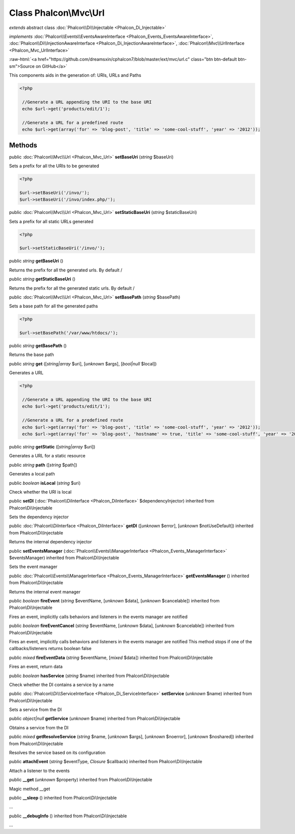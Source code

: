 Class **Phalcon\\Mvc\\Url**
===========================

*extends* abstract class :doc:`Phalcon\\Di\\Injectable <Phalcon_Di_Injectable>`

*implements* :doc:`Phalcon\\Events\\EventsAwareInterface <Phalcon_Events_EventsAwareInterface>`, :doc:`Phalcon\\Di\\InjectionAwareInterface <Phalcon_Di_InjectionAwareInterface>`, :doc:`Phalcon\\Mvc\\UrlInterface <Phalcon_Mvc_UrlInterface>`

.. role:: raw-html(raw)
   :format: html

:raw-html:`<a href="https://github.com/dreamsxin/cphalcon7/blob/master/ext/mvc/url.c" class="btn btn-default btn-sm">Source on GitHub</a>`

This components aids in the generation of: URIs, URLs and Paths  

.. code-block:: php

    <?php

     //Generate a URL appending the URI to the base URI
     echo $url->get('products/edit/1');
    
     //Generate a URL for a predefined route
     echo $url->get(array('for' => 'blog-post', 'title' => 'some-cool-stuff', 'year' => '2012'));



Methods
-------

public :doc:`Phalcon\\Mvc\\Url <Phalcon_Mvc_Url>`  **setBaseUri** (*string* $baseUri)

Sets a prefix for all the URIs to be generated 

.. code-block:: php

    <?php

    $url->setBaseUri('/invo/');
    $url->setBaseUri('/invo/index.php/');




public :doc:`Phalcon\\Mvc\\Url <Phalcon_Mvc_Url>`  **setStaticBaseUri** (*string* $staticBaseUri)

Sets a prefix for all static URLs generated 

.. code-block:: php

    <?php

    $url->setStaticBaseUri('/invo/');




public *string*  **getBaseUri** ()

Returns the prefix for all the generated urls. By default /



public *string*  **getStaticBaseUri** ()

Returns the prefix for all the generated static urls. By default /



public :doc:`Phalcon\\Mvc\\Url <Phalcon_Mvc_Url>`  **setBasePath** (*string* $basePath)

Sets a base path for all the generated paths 

.. code-block:: php

    <?php

    $url->setBasePath('/var/www/htdocs/');




public *string*  **getBasePath** ()

Returns the base path



public *string*  **get** ([*string|array* $uri], [*unknown* $args], [*bool|null* $local])

Generates a URL 

.. code-block:: php

    <?php

     //Generate a URL appending the URI to the base URI
     echo $url->get('products/edit/1');
    
     //Generate a URL for a predefined route
     echo $url->get(array('for' => 'blog-post', 'title' => 'some-cool-stuff', 'year' => '2012'));
     echo $url->get(array('for' => 'blog-post', 'hostname' => true, 'title' => 'some-cool-stuff', 'year' => '2012'));




public *string*  **getStatic** ([*string|array* $uri])

Generates a URL for a static resource



public *string*  **path** ([*string* $path])

Generates a local path



public *boolean*  **isLocal** (*string* $uri)

Check whether the URI is local



public  **setDI** (:doc:`Phalcon\\DiInterface <Phalcon_DiInterface>` $dependencyInjector) inherited from Phalcon\\Di\\Injectable

Sets the dependency injector



public :doc:`Phalcon\\DiInterface <Phalcon_DiInterface>`  **getDI** ([*unknown* $error], [*unknown* $notUseDefault]) inherited from Phalcon\\Di\\Injectable

Returns the internal dependency injector



public  **setEventsManager** (:doc:`Phalcon\\Events\\ManagerInterface <Phalcon_Events_ManagerInterface>` $eventsManager) inherited from Phalcon\\Di\\Injectable

Sets the event manager



public :doc:`Phalcon\\Events\\ManagerInterface <Phalcon_Events_ManagerInterface>`  **getEventsManager** () inherited from Phalcon\\Di\\Injectable

Returns the internal event manager



public *boolean*  **fireEvent** (*string* $eventName, [*unknown* $data], [*unknown* $cancelable]) inherited from Phalcon\\Di\\Injectable

Fires an event, implicitly calls behaviors and listeners in the events manager are notified



public *boolean*  **fireEventCancel** (*string* $eventName, [*unknown* $data], [*unknown* $cancelable]) inherited from Phalcon\\Di\\Injectable

Fires an event, implicitly calls behaviors and listeners in the events manager are notified This method stops if one of the callbacks/listeners returns boolean false



public *mixed*  **fireEventData** (*string* $eventName, [*mixed* $data]) inherited from Phalcon\\Di\\Injectable

Fires an event, return data



public *boolean*  **hasService** (*string* $name) inherited from Phalcon\\Di\\Injectable

Check whether the DI contains a service by a name



public :doc:`Phalcon\\Di\\ServiceInterface <Phalcon_Di_ServiceInterface>`  **setService** (*unknown* $name) inherited from Phalcon\\Di\\Injectable

Sets a service from the DI



public *object|null*  **getService** (*unknown* $name) inherited from Phalcon\\Di\\Injectable

Obtains a service from the DI



public *mixed*  **getResolveService** (*string* $name, [*unknown* $args], [*unknown* $noerror], [*unknown* $noshared]) inherited from Phalcon\\Di\\Injectable

Resolves the service based on its configuration



public  **attachEvent** (*string* $eventType, *Closure* $callback) inherited from Phalcon\\Di\\Injectable

Attach a listener to the events



public  **__get** (*unknown* $property) inherited from Phalcon\\Di\\Injectable

Magic method __get



public  **__sleep** () inherited from Phalcon\\Di\\Injectable

...


public  **__debugInfo** () inherited from Phalcon\\Di\\Injectable

...


